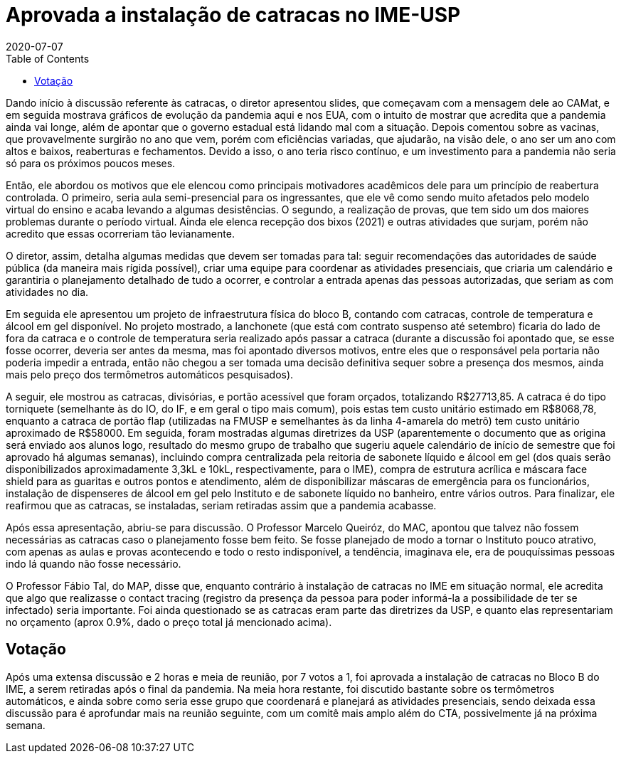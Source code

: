= Aprovada a instalação de catracas no IME-USP
:page-categories: [informe]
:revdate: 2020-07-07
:page-excerpt: Por 7 a 1 votos favoráveis, o Conselho Técnico Administrativo do IME-USP aprova a instalação de catracas no instituto.
:toc: macro

toc::[]

Dando início à discussão referente às catracas, o diretor apresentou slides, que começavam com a mensagem dele ao CAMat, e em seguida mostrava gráficos de evolução da pandemia aqui e nos EUA, com o intuito de mostrar que acredita que a pandemia ainda vai longe, além de apontar que o governo estadual está lidando mal com a situação. Depois comentou sobre as vacinas, que provavelmente surgirão no ano que vem, porém com eficiências variadas, que ajudarão, na visão dele, o ano ser um ano com altos e baixos, reaberturas e fechamentos. Devido a isso, o ano teria risco contínuo, e um investimento para a pandemia não seria só para os próximos poucos meses.

Então, ele abordou os motivos que ele elencou como principais motivadores acadêmicos dele para um princípio de reabertura controlada. O primeiro, seria aula semi-presencial para os ingressantes, que ele vê como sendo muito afetados pelo modelo virtual do ensino e acaba levando a algumas desistências. O segundo, a realização de provas, que tem sido um dos maiores problemas durante o período virtual. Ainda ele elenca recepção dos bixos (2021) e outras atividades que surjam, porém não acredito que essas ocorreriam tão levianamente.

O diretor, assim, detalha algumas medidas que devem ser tomadas para tal: seguir recomendações das autoridades de saúde pública (da maneira mais rígida possível), criar uma equipe para coordenar as atividades presenciais, que criaria um calendário e garantiria o planejamento detalhado de tudo a ocorrer, e controlar a entrada apenas das pessoas autorizadas, que seriam as com atividades no dia.

Em seguida ele apresentou um projeto de infraestrutura física do bloco B, contando com catracas, controle de temperatura e álcool em gel disponível. No projeto mostrado, a lanchonete (que está com contrato suspenso até setembro) ficaria do lado de fora da catraca e o controle de temperatura seria realizado após passar a catraca (durante a discussão foi apontado que, se esse fosse ocorrer, deveria ser antes da mesma, mas foi apontado diversos motivos, entre eles que o responsável pela portaria não poderia impedir a entrada, então não chegou a ser tomada uma decisão definitiva sequer sobre a presença dos mesmos, ainda mais pelo preço dos termômetros automáticos pesquisados).

A seguir, ele mostrou as catracas, divisórias, e portão acessível que foram orçados, totalizando R$27713,85. A catraca é do tipo torniquete (semelhante às do IO, do IF, e em geral o tipo mais comum), pois estas tem custo unitário estimado em R$8068,78, enquanto a catraca de portão flap (utilizadas na FMUSP e semelhantes às da linha 4-amarela do metrô) tem custo unitário aproximado de R$58000. Em seguida, foram mostradas algumas diretrizes da USP (aparentemente o documento que as origina será enviado aos alunos logo, resultado do mesmo grupo de trabalho que sugeriu aquele calendário de início de semestre que foi aprovado há algumas semanas), incluindo compra centralizada pela reitoria de sabonete líquido e álcool em gel (dos quais serão disponibilizados aproximadamente 3,3kL e 10kL, respectivamente, para o IME), compra de estrutura acrílica e máscara face shield para as guaritas e outros pontos e atendimento, além de disponibilizar máscaras de emergência para os funcionários, instalação de dispenseres de álcool em gel pelo Instituto e de sabonete líquido no banheiro, entre vários outros. Para finalizar, ele reafirmou que as catracas, se instaladas, seriam retiradas assim que a pandemia acabasse.

Após essa apresentação, abriu-se para discussão. O Professor Marcelo Queiróz, do MAC, apontou que talvez não fossem necessárias as catracas caso o planejamento fosse bem feito. Se fosse planejado de modo a tornar o Instituto pouco atrativo, com apenas as aulas e provas acontecendo e todo o resto indisponível, a tendência, imaginava ele, era de pouquíssimas pessoas indo lá quando não fosse necessário.

O Professor Fábio Tal, do MAP, disse que, enquanto contrário à instalação de catracas no IME em situação normal, ele acredita que algo que realizasse o contact tracing (registro da presença da pessoa para poder informá-la a possibilidade de ter se infectado) seria importante. Foi ainda questionado se as catracas eram parte das diretrizes da USP, e quanto elas representariam no orçamento (aprox 0.9%, dado o preço total já mencionado acima).

== Votação

Após uma extensa discussão e 2 horas e meia de reunião, por 7 votos a 1, foi aprovada a instalação de catracas no Bloco B do IME, a serem retiradas após o final da pandemia. Na meia hora restante, foi discutido bastante sobre os termômetros automáticos, e ainda sobre como seria esse grupo que coordenará e planejará as atividades presenciais, sendo deixada essa discussão para é aprofundar mais na reunião seguinte, com um comitê mais amplo além do CTA, possivelmente já na próxima semana.

